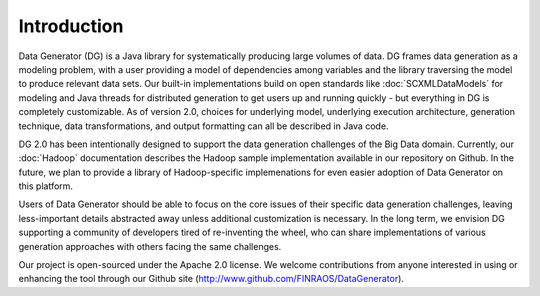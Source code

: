 Introduction
============

Data Generator (DG) is a Java library for systematically producing large volumes of data. DG frames data generation as a modeling problem,
with a user providing a model of dependencies among variables and the library traversing the model to produce relevant data sets. Our
built-in implementations build on open standards like :doc:`SCXMLDataModels` for modeling and Java threads for distributed generation to get users
up and running quickly - but everything in DG is completely customizable. As of version 2.0, choices for underlying model, underlying
execution architecture, generation technique, data transformations, and output formatting can all be described in Java code.

DG 2.0 has been intentionally designed to support the data generation challenges of the Big Data domain. Currently, our
:doc:`Hadoop` documentation describes the Hadoop sample implementation available in our repository on Github. In the future, we plan 
to provide a library of Hadoop-specific implemenations for even easier adoption of Data Generator on this platform.

Users of Data Generator should be able to focus on the core issues of their specific data generation challenges, leaving less-important
details abstracted away unless additional customization is necessary. In the long term, we envision DG supporting a community
of developers tired of re-inventing the wheel, who can share implementations of various generation approaches with others facing
the same challenges.

Our project is open-sourced under the Apache 2.0 license. We welcome contributions from anyone interested in using or enhancing the tool
through our Github site (http://www.github.com/FINRAOS/DataGenerator).
